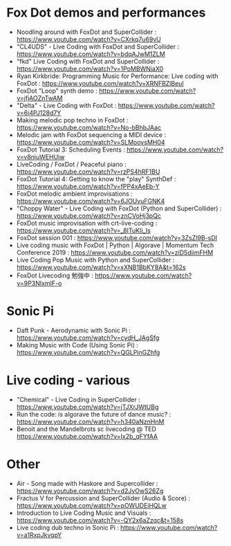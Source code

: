 
* Fox Dot demos and performances

- Noodling around with FoxDot and SuperCollider : https://www.youtube.com/watch?v=CXrkq7u69vU
- "CL4UDS" - Live Coding with FoxDot and SuperCollider : https://www.youtube.com/watch?v=bdqAJwM1ZLM
- "fkd" Live Coding with FoxDot and SuperCollider : https://www.youtube.com/watch?v=1PoMBWNiaX0
- Ryan Kirkbride: Programming Music for Performance: Live coding with FoxDot : https://www.youtube.com/watch?v=XRNFBZlBeuI
- FoxDot "Loop" synth demo : https://www.youtube.com/watch?v=jfjAOZnTwAM
- "Delta" - Live Coding with FoxDot : https://www.youtube.com/watch?v=6i4PJ128d7Y
- Making melodic pop techno in FoxDot : https://www.youtube.com/watch?v=No-bBhbJAac
- Melodic jam with FoxDot sequencing a MIDI device : https://www.youtube.com/watch?v=SLMoovsMH04
- FoxDot Tutorial 3: Scheduling Events : https://www.youtube.com/watch?v=v8niuWEHUiw
- LiveCoding / FoxDot / Peaceful piano : https://www.youtube.com/watch?v=rzPS4hRF1BU 
- FoxDot Tutorial 4: Getting to know the "play" SynthDef : https://www.youtube.com/watch?v=fPP4xAeEb-Y
- FoxDot melodic ambient improvisations : https://www.youtube.com/watch?v=6JOUvuFGNK4
- "Choppy Water" - Live Coding with FoxDot (Python and SuperCollider) : https://www.youtube.com/watch?v=znCVoHj3pQc
- FoxDot music improvisation with crt-live-coding : https://www.youtube.com/watch?v=_8ITuKIi_Is
- FoxDot session 001 : https://www.youtube.com/watch?v=3ZsZI9B-sDI
- Live coding music with FoxDot | Python | Algorave | Momentum Tech Conference 2019 : https://www.youtube.com/watch?v=ziD5diimFHM
- Live Coding Pop Music with Python and SuperCollider : https://www.youtube.com/watch?v=xXNB1BbKY8A&t=162s
- FoxDot Livecoding 勉強中 : https://www.youtube.com/watch?v=9P3NIxmIF-o

* Sonic Pi 
- Daft Punk - Aerodynamic with Sonic Pi : https://www.youtube.com/watch?v=cydH_JAgSfg
- Making Music with Code (Using Sonic Pi) : https://www.youtube.com/watch?v=QGLPinGZhfg

* Live coding - various
- "Chemical" - Live Coding in SuperCollider : https://www.youtube.com/watch?v=jTJXrJWtUBg
- Run the code: is algorave the future of dance music? : https://www.youtube.com/watch?v=h340aNznHnM
- Benoit and the Mandelbrots sc livecoding @ TED https://www.youtube.com/watch?v=Ix2b_qFYfAA

* Other

- Air - Song made with Haskore and Supercollider : https://www.youtube.com/watch?v=d2JvOwS26Zg
- Fractus V for Percussion and SuperCollider (Audio & Score) : https://www.youtube.com/watch?v=pOWUDEiHQLw
- Introduction to Live Coding Music and Visuals : https://www.youtube.com/watch?v=-QY2x6aZzqc&t=158s
- Live coding dub techno in Sonic Pi : https://www.youtube.com/watch?v=a1RxpJkvqpY

